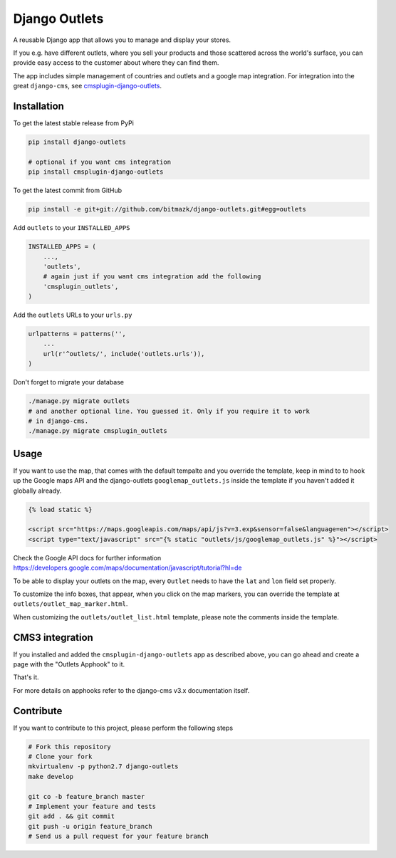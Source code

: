 Django Outlets
==============

A reusable Django app that allows you to manage and display your stores.

If you e.g. have different outlets, where you sell your products and those
scattered across the world's surface, you can provide easy access to the
customer about where they can find them.

The app includes simple management of countries and outlets and a google map
integration. For integration into the great ``django-cms``, see `cmsplugin-django-outlets <https://github.com/bitmazk/cmsplugin-django-outlets>`_.

Installation
------------

To get the latest stable release from PyPi

.. code-block:: bash

    pip install django-outlets

    # optional if you want cms integration
    pip install cmsplugin-django-outlets

To get the latest commit from GitHub

.. code-block:: bash

    pip install -e git+git://github.com/bitmazk/django-outlets.git#egg=outlets

Add ``outlets`` to your ``INSTALLED_APPS``

.. code-block:: python

    INSTALLED_APPS = (
        ...,
        'outlets',
        # again just if you want cms integration add the following
        'cmsplugin_outlets',
    )

Add the ``outlets`` URLs to your ``urls.py``

.. code-block:: python

    urlpatterns = patterns('',
        ...
        url(r'^outlets/', include('outlets.urls')),
    )

Don't forget to migrate your database

.. code-block:: bash

    ./manage.py migrate outlets
    # and another optional line. You guessed it. Only if you require it to work
    # in django-cms.
    ./manage.py migrate cmsplugin_outlets

Usage
-----

If you want to use the map, that comes with the default tempalte and you
override the template, keep in mind to to hook up the Google maps API and the
django-outlets ``googlemap_outlets.js`` inside the template if you haven't
added it globally already.

.. code-block:: html

    {% load static %}

    <script src="https://maps.googleapis.com/maps/api/js?v=3.exp&sensor=false&language=en"></script>
    <script type="text/javascript" src="{% static "outlets/js/googlemap_outlets.js" %}"></script>

Check the Google API docs for further information
https://developers.google.com/maps/documentation/javascript/tutorial?hl=de

To be able to display your outlets on the map, every ``Outlet`` needs to have
the ``lat`` and ``lon`` field set properly.

To customize the info boxes, that appear, when you click on the map markers,
you can override the template at ``outlets/outlet_map_marker.html``.

When customizing the ``outlets/outlet_list.html`` template, please note the
comments inside the template.


CMS3 integration
----------------

If you installed and added the ``cmsplugin-django-outlets`` app as described
above, you can go ahead and create a page with the "Outlets Apphook" to it.

That's it.

For more details on apphooks refer to the django-cms v3.x documentation itself.


Contribute
----------

If you want to contribute to this project, please perform the following steps

.. code-block:: bash

    # Fork this repository
    # Clone your fork
    mkvirtualenv -p python2.7 django-outlets
    make develop

    git co -b feature_branch master
    # Implement your feature and tests
    git add . && git commit
    git push -u origin feature_branch
    # Send us a pull request for your feature branch
